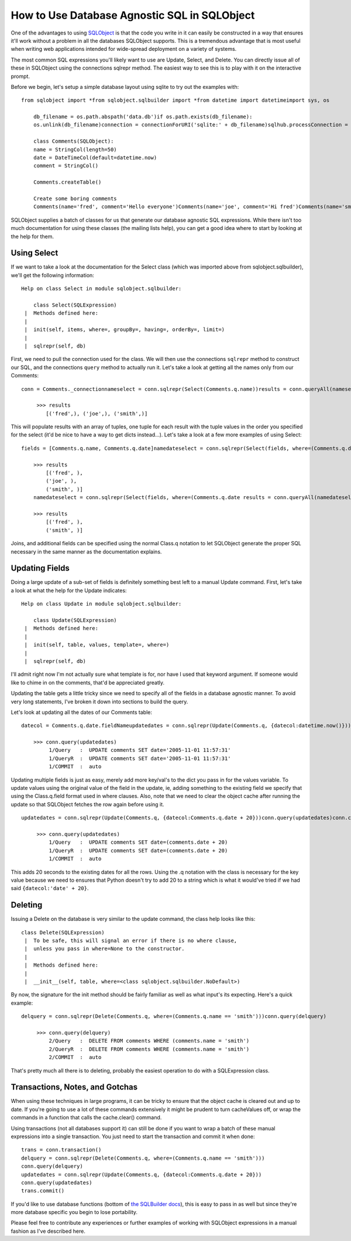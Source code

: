 How to Use Database Agnostic SQL in SQLObject
=============================================

One of the advantages to using `SQLObject <http://sqlobject.org/>`_ is
that the code you write in it can easily be constructed in a way that
ensures it'll work without a problem in all the databases SQLObject
supports. This is a tremendous advantage that is most useful when
writing web applications intended for wide-spread deployment on a
variety of systems.

The most common SQL expressions you'll likely want to use are Update,
Select, and Delete. You can directly issue all of these in SQLObject
using the connections sqlrepr method. The easiest way to see this is to
play with it on the interactive prompt.

Before we begin, let's setup a simple database layout using sqlite to
try out the examples with:

::

    from sqlobject import *from sqlobject.sqlbuilder import *from datetime import datetimeimport sys, os

        db_filename = os.path.abspath('data.db')if os.path.exists(db_filename):
        os.unlink(db_filename)connection = connectionForURI('sqlite:' + db_filename)sqlhub.processConnection = connection

        class Comments(SQLObject):
        name = StringCol(length=50)
        date = DateTimeCol(default=datetime.now)
        comment = StringCol()

        Comments.createTable()

        Create some boring comments
        Comments(name='fred', comment='Hello everyone')Comments(name='joe', comment='Hi fred')Comments(name='smith', comment='Good day')

SQLObject supplies a batch of classes for us that generate our database
agnostic SQL expressions. While there isn't too much documentation for
using these classes (the mailing lists help), you can get a good idea
where to start by looking at the help for them.

Using Select
^^^^^^^^^^^^

If we want to take a look at the documentation for the Select class
(which was imported above from sqlobject.sqlbuilder), we'll get the
following information:

::

    Help on class Select in module sqlobject.sqlbuilder:

        class Select(SQLExpression)
     |  Methods defined here:
     |  
     |  init(self, items, where=, groupBy=, having=, orderBy=, limit=)
     |  
     |  sqlrepr(self, db)

First, we need to pull the connection used for the class. We will then
use the connections ``sqlrepr`` method to construct our SQL, and the
connections ``query`` method to actually run it. Let's take a look at
getting all the names only from our Comments:

::

    conn = Comments._connectionnameselect = conn.sqlrepr(Select(Comments.q.name))results = conn.queryAll(nameselect)

         >>> results
            [('fred',), ('joe',), ('smith',)]
        

This will populate results with an array of tuples, one tuple for each
result with the tuple values in the order you specified for the select
(it'd be nice to have a way to get dicts instead…). Let's take a look at
a few more examples of using Select:

::

    fields = [Comments.q.name, Comments.q.date]namedateselect = conn.sqlrepr(Select(fields, where=(Comments.q.date results = conn.queryAll(namedateselect)

        >>> results
            [('fred', ), 
            ('joe', ), 
            ('smith', )]
        namedateselect = conn.sqlrepr(Select(fields, where=(Comments.q.date results = conn.queryAll(namedateselect)

        >>> results
            [('fred', ), 
            ('smith', )]
        

Joins, and additional fields can be specified using the normal Class.q
notation to let SQLObject generate the proper SQL necessary in the same
manner as the documentation explains.

Updating Fields
^^^^^^^^^^^^^^^

Doing a large update of a sub-set of fields is definitely something best
left to a manual Update command. First, let's take a look at what the
help for the Update indicates:

::

    Help on class Update in module sqlobject.sqlbuilder:

        class Update(SQLExpression)
     |  Methods defined here:
     |  
     |  init(self, table, values, template=, where=)
     |  
     |  sqlrepr(self, db)

I'll admit right now I'm not actually sure what template is for, nor
have I used that keyword argument. If someone would like to chime in on
the comments, that'd be appreciated greatly.

Updating the table gets a little tricky since we need to specify all of
the fields in a database agnostic manner. To avoid very long statements,
I've broken it down into sections to build the query.

Let's look at updating all the dates of our Comments table:

::

    datecol = Comments.q.date.fieldNameupdatedates = conn.sqlrepr(Update(Comments.q, {datecol:datetime.now()}))conn.debug = True    # So we can see the query executeconn.query(updatedates)conn.cache.clear()

        >>> conn.query(updatedates)
             1/Query   :  UPDATE comments SET date='2005-11-01 11:57:31'
             1/QueryR  :  UPDATE comments SET date='2005-11-01 11:57:31'
             1/COMMIT  :  auto
        

Updating multiple fields is just as easy, merely add more key/val's to
the dict you pass in for the values variable. To update values using the
original value of the field in the update, ie, adding something to the
existing field we specify that using the Class.q.field format used in
where clauses. Also, note that we need to clear the object cache after
running the update so that SQLObject fetches the row again before using
it.

::

    updatedates = conn.sqlrepr(Update(Comments.q, {datecol:Comments.q.date + 20}))conn.query(updatedates)conn.cache.clear()

         >>> conn.query(updatedates)
             1/Query   :  UPDATE comments SET date=(comments.date + 20)
             1/QueryR  :  UPDATE comments SET date=(comments.date + 20)
             1/COMMIT  :  auto
        

This adds 20 seconds to the existing dates for all the rows. Using the
.q notation with the class is necessary for the key value because we
need to ensures that Python doesn't try to add 20 to a string which is
what it would've tried if we had said ``{datecol:'date' + 20}``.

Deleting
^^^^^^^^

Issuing a Delete on the database is very similar to the update command,
the class help looks like this:

::

    class Delete(SQLExpression)
     |  To be safe, this will signal an error if there is no where clause,
     |  unless you pass in where=None to the constructor.
     |  
     |  Methods defined here:
     |  
     |  __init__(self, table, where=<class sqlobject.sqlbuilder.NoDefault>)

By now, the signature for the init method should be fairly familiar as
well as what input's its expecting. Here's a quick example:

::

    delquery = conn.sqlrepr(Delete(Comments.q, where=(Comments.q.name == 'smith')))conn.query(delquery)

         >>> conn.query(delquery) 
             2/Query   :  DELETE FROM comments WHERE (comments.name = 'smith')
             2/QueryR  :  DELETE FROM comments WHERE (comments.name = 'smith')
             2/COMMIT  :  auto
        

That's pretty much all there is to deleting, probably the easiest
operation to do with a SQLExpression class.

Transactions, Notes, and Gotchas
^^^^^^^^^^^^^^^^^^^^^^^^^^^^^^^^

When using these techniques in large programs, it can be tricky to
ensure that the object cache is cleared out and up to date. If you're
going to use a lot of these commands extensively it might be prudent to
turn cacheValues off, or wrap the commands in a function that calls the
cache.clear() command.

Using transactions (not all databases support it) can still be done if
you want to wrap a batch of these manual expressions into a single
transaction. You just need to start the transaction and commit it when
done:

::

    trans = conn.transaction()
    delquery = conn.sqlrepr(Delete(Comments.q, where=(Comments.q.name == 'smith')))
    conn.query(delquery)
    updatedates = conn.sqlrepr(Update(Comments.q, {datecol:Comments.q.date + 20}))
    conn.query(updatedates)
    trans.commit()

If you'd like to use database functions (bottom of `the SQLBuilder
docs <http://sqlobject.org/SQLBuilder.html>`_), this is easy to pass in
as well but since they're more database specific you begin to lose
portability.

Please feel free to contribute any experiences or further examples of
working with SQLObject expressions in a manual fashion as I've described
here.


.. author:: default
.. categories:: Python, Code
.. comments::
   :url: http://be.groovie.org/post/296349259/how-to-use-database-agnostic-sql-in-sqlobject
